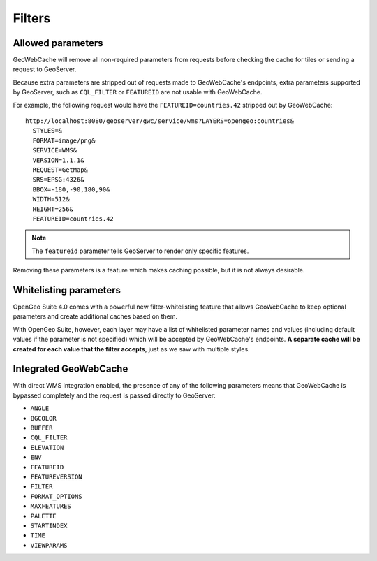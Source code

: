 Filters
=======

Allowed parameters
------------------

GeoWebCache will remove all non-required parameters from requests before checking the cache for tiles or sending a request to GeoServer. 

Because extra parameters are stripped out of requests made to GeoWebCache's endpoints, extra parameters supported by GeoServer, such as ``CQL_FILTER`` or ``FEATUREID`` are not usable with GeoWebCache.

For example, the following request would have the ``FEATUREID=countries.42`` stripped out by GeoWebCache::

  http://localhost:8080/geoserver/gwc/service/wms?LAYERS=opengeo:countries&
    STYLES=&
    FORMAT=image/png&
    SERVICE=WMS&
    VERSION=1.1.1&
    REQUEST=GetMap&
    SRS=EPSG:4326&
    BBOX=-180,-90,180,90&
    WIDTH=512&
    HEIGHT=256&
    FEATUREID=countries.42

.. note:: The ``featureid`` parameter tells GeoServer to render only specific features.

Removing these parameters is a feature which makes caching possible, but it is not always desirable.

Whitelisting parameters
-----------------------

OpenGeo Suite 4.0 comes with a powerful new filter-whitelisting feature that allows GeoWebCache to keep optional parameters and create additional caches based on them.

With OpenGeo Suite, however, each layer may have a list of whitelisted parameter names and values (including default values if the parameter is not specified) which will be accepted by GeoWebCache's endpoints. **A separate cache will be created for each value that the filter accepts**, just as we saw with multiple styles.

Integrated GeoWebCache
----------------------

With direct WMS integration enabled, the presence of any of the following parameters means that GeoWebCache is bypassed completely and the request is passed directly to GeoServer:

- ``ANGLE``
- ``BGCOLOR``
- ``BUFFER``
- ``CQL_FILTER``
- ``ELEVATION``
- ``ENV``
- ``FEATUREID``
- ``FEATUREVERSION``
- ``FILTER``
- ``FORMAT_OPTIONS``
- ``MAXFEATURES``
- ``PALETTE``
- ``STARTINDEX``
- ``TIME``
- ``VIEWPARAMS``

